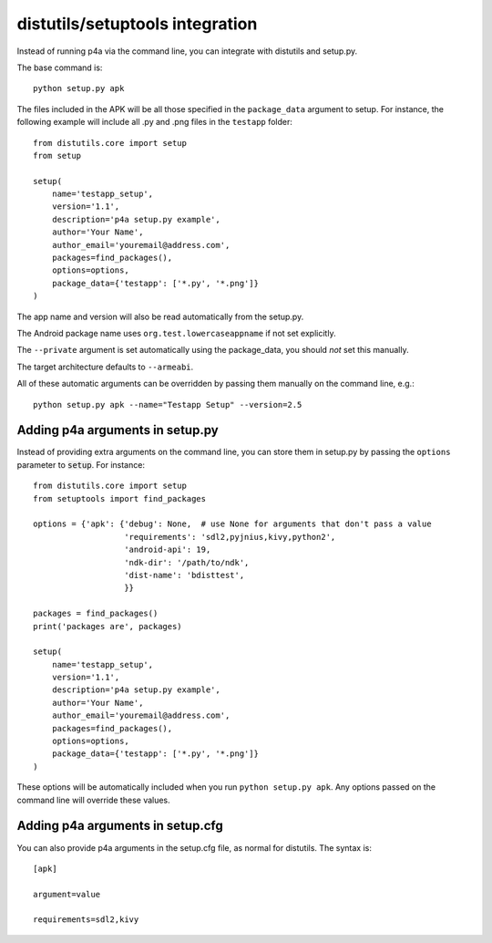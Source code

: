 
distutils/setuptools integration
================================

Instead of running p4a via the command line, you can integrate with
distutils and setup.py.

The base command is::

    python setup.py apk

The files included in the APK will be all those specified in the
``package_data`` argument to setup. For instance, the following
example will include all .py and .png files in the ``testapp``
folder::

    from distutils.core import setup
    from setup

    setup(
        name='testapp_setup',
        version='1.1',
        description='p4a setup.py example',
        author='Your Name',
        author_email='youremail@address.com',
        packages=find_packages(),
        options=options,
        package_data={'testapp': ['*.py', '*.png']}
    )

The app name and version will also be read automatically from the
setup.py.

The Android package name uses ``org.test.lowercaseappname``
if not set explicitly.

The ``--private`` argument is set automatically using the
package_data, you should *not* set this manually.

The target architecture defaults to ``--armeabi``.

All of these automatic arguments can be overridden by passing them manually on the command line, e.g.::

    python setup.py apk --name="Testapp Setup" --version=2.5

Adding p4a arguments in setup.py
--------------------------------

Instead of providing extra arguments on the command line, you can
store them in setup.py by passing the ``options`` parameter to
:code:`setup`. For instance::

    from distutils.core import setup
    from setuptools import find_packages

    options = {'apk': {'debug': None,  # use None for arguments that don't pass a value
                       'requirements': 'sdl2,pyjnius,kivy,python2',
                       'android-api': 19,
                       'ndk-dir': '/path/to/ndk',
                       'dist-name': 'bdisttest',
                       }}

    packages = find_packages()
    print('packages are', packages)

    setup(
        name='testapp_setup',
        version='1.1',
        description='p4a setup.py example',
        author='Your Name',
        author_email='youremail@address.com',
        packages=find_packages(),
        options=options,
        package_data={'testapp': ['*.py', '*.png']}
    )

These options will be automatically included when you run ``python
setup.py apk``. Any options passed on the command line will override
these values.

Adding p4a arguments in setup.cfg
---------------------------------

You can also provide p4a arguments in the setup.cfg file, as normal
for distutils. The syntax is::

    [apk]

    argument=value

    requirements=sdl2,kivy
